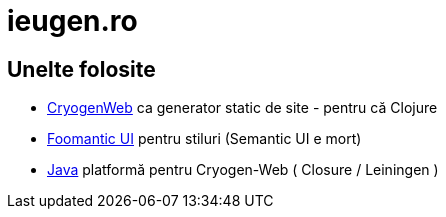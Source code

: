 = ieugen.ro


== Unelte folosite

* http://cryogenweb.org/[CryogenWeb] ca generator static de site - pentru că Clojure
* https://fomantic-ui.com/[Foomantic UI] pentru stiluri (Semantic UI e mort)
* https://openjdk.java.net/[Java] platformă pentru Cryogen-Web ( Closure / Leiningen )



